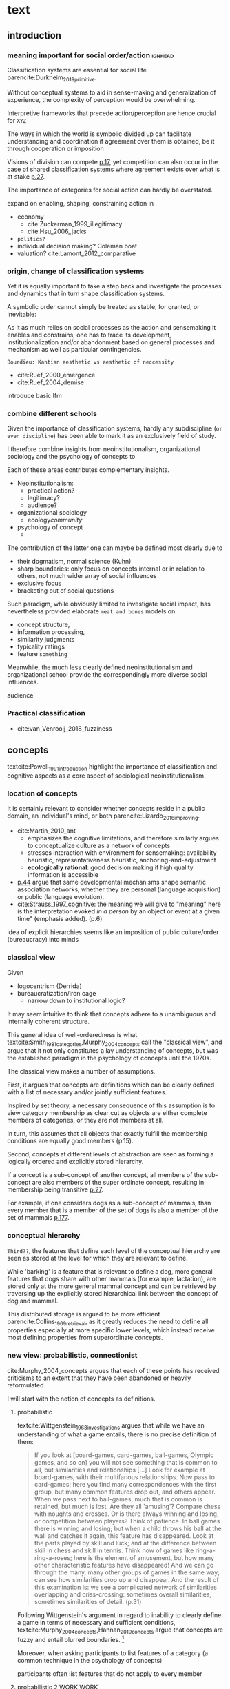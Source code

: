 #+latex_class: article_usual2
# erases make title
#+BIND: org-export-latex-title-command ""

# fucks all the maketitlestuff just to be sure
#+OPTIONS: num:nil
#+OPTIONS: toc:nil
# #+OPTIONS: toc:nil#+TITLE: #+AUTHOR: #+DATE: 
#+OPTIONS: h:5

# -*- org-export-babel-evaluate: nil -*-


* theory/IRC final :noexport:

** notes alex
DV: survival or abandonment of cognitive labels used by audiences. 

Mechanisms: 
- Conceptual informativeness or distinctiveness. -> using the musicological features of songs.  
- Distinctiveness: Piazzai approach. MDS of features. Songs. Spherical space. 
- Informativeness: hierarchical concept. nature of the relations among concepts. 
- Audience niche size. 
- Audience composition: avant-garde or mainstream. 
- Status: average Billboard. Label could be more widely applied in aesthetic and social space. Expansion of use of genre labels due to increased popularity.
- Density measures. 
- Legitimation= same as status. 
- Rapid adoption could lead to abandonment. 

Methodological:
- assymmetry: 
- identification of genre-labels
- nature of the relations among concepts. 
- how tightly connceted the audiences are? two-mode not well connected individual listeners. 
- length of the time period. 
- Billboard. 


** own notes
unit of analysis is concept -> start with concepts

ecological 

add stuff about partiality 
- mean
  - high: salient
  - low: peripheral
- skew:
  - high: concentration
  - low: equality

can there be low mean but high skew? 

theoretical implications: 

*** fuzziness
concept (fruit) is fuzzy if there are objects (olive) of which it is not clear whether it belongs or not

classical category: just 100s (rest 0s)
somewhat fuzzy: many 100s, some non 100s

very fuzzy: many non 100s

the lower the average weight, the fuzzier the category? 

electronic: will be more fuzzy than syncwave-electrofunk
but that's accurate isn't it? 
people who use a very specific label know it well, have clearer criteria -> can make membership more binary

*** informativeness
needs hierarchy!!!

average informativeness?

need way to formalize informativeness from asymmetric competition coefs

hierarchy is a way to deal with asymmetry
Tversky thinks so too: [[cite:Smith_1981_categories][p.118]]

make the use more the improvisations (Bourdieu) -> stresses flexibility

*** other areas of concepts: 
- psychology
- neurophysiology
- information science

*** how to frame contribution
- more complete view of concepts
- different mechanisms (conceptual, audience, status)


* text
** introduction
*** meaning important for social order/action :ignhead:
# """classification systems (sensemaking) are crucial for social order, action"""

# namedrop meaning, interpretation, framing

Classification systems are essential for social life parencite:Durkheim_2019_primitive. 
# 
Without conceptual systems to aid in sense-making and generalization of experience, the complexity of perception would be overwhelming. 
# 
Interpretive frameworks that precede action/perception are hence crucial for ~XYZ~
# 
The ways in which the world is symbolic divided up can facilitate understanding and coordination if agreement over them is obtained, be it through cooperation or imposition 
# is parencite:diMaggio_1983_iron example for imposition? somewhat
# 
Visions of division can compete [[parencite:Bourdieu_1989_space][p.17]], yet competition can also occur in the case of shared classification systems where agreement exists over what is at stake [[parencite:Fligstein_2015_fields][p.27]].
# 
The importance of categories for social action can hardly be overstated. 

expand on enabling, shaping, constraining
action in 
- economy
  - cite:Zuckerman_1999_illegitimacy
  - cite:Hsu_2006_jacks
- ~politics?~
- individual decision making? Coleman boat
- valuation?  cite:Lamont_2012_comparative

  
*** origin, change of classification systems
# """necessary to investiagate classification system itself"""

# 
Yet it is equally important to take a step back and investigate the processes and dynamics that in turn shape  classification systems. 
# 
A symbolic order cannot simply be treated as stable, for granted, or inevitable:
# 
As it as much relies on social processes as the action and sensemaking it enables and constrains, one  has to trace its development, institutionalization and/or abandonment based on general processes and mechanism as well as particular contingencies. 

~Bourdieu: Kantian aesthetic vs aesthetic of neccessity~

- cite:Ruef_2000_emergence
- cite:Ruef_2004_demise

introduce basic lfm

*** combine different schools
#
Given the importance of classification systems, hardly any subdiscipline (~or even discipline~) has been able to mark it as an exclusively field of study. 
# 
I therefore combine insights from neoinstitutionalism, organizational sociology and the psychology of concepts to 
# 
Each of these areas contributes complementary insights. 
- Neoinstitutionalism: 
  - practical action? 
  - legitimacy? 
  - audience? 
- organizational sociology
  - ecology/community/

- psychology of concept 
  - 
The contribution of the latter one can maybe be defined most clearly due to
- their dogmatism, normal science (Kuhn)
- sharp boundaries: only focus on concepts internal or in relation to others, not much wider array of social influences
- exclusive focus 
- bracketing out of social questions
Such paradigm, while obviously limited to investigate social impact, has nevertheless provided elaborate ~meat and bones~ models on 
- concept structure, 
- information processing, 
- similarity judgments
- typicality ratings
- feature ~something~


Meanwhile, the much less clearly defined neoinstitutionalism and organizational school provide the correspondingly more diverse social influences. 
# 
audience
# that's literally the only thing for now

*** Practical classification 
# """ distinguish between informal and practical classification"""

# lfm kinda inbetween: it is written out, but not under central authority

- cite:van_Venrooij_2018_fuzziness


** concepts
#
textcite:Powell_1991_introduction highlight the importance of classification and cognitive aspects as a core aspect of sociological neoinstitutionalism. 
# 



*** location of concepts
# """debates the location of concepts, not clear if needed"""
# underlying motivation is to integrate lizardo 2016, and don't treat concepts as free floating, or arbitrary switch locations

It is certainly relevant to consider whether concepts reside in a public domain, an individual's mind, or both parencite:Lizardo_2016_improving. 
# 

- cite:Martin_2010_ant 
  - emphasizes the cognitive limitations, and therefore similarly argues to conceptualize culture as a network of concepts
  - stresses interaction with environment for sensemaking: availability heuristic, representativeness heuristic, anchoring-and-adjustment
  - *ecologically rational*: good decision making if high quality information is accessible

- [[textcite:Steyvers_2005_structure][p.44]] argue that same developmental mechanisms shape semantic association networks, whether they are personal (language acquisition)  or public (language evolution). 
- cite:Strauss_1997_cognitive: the meaning we will give to "meaning" here is the interpretation evoked /in a person/ by an object or event at a given time" (emphasis added). (p.6)

# hmm no sin-gle person knows all the entire classification system -> public? 
# is tagging system an institution? kinda.. has a place, material reality, interface
idea of explicit hierarchies seems like an imposition of public culture/order (bureaucracy) into minds

 


# 

*** classical view
# """introduces classical view: definitions, hierarchy"""

# is bluerprint actually a good metaphor? quite technical/precise/exact, qute unlike fuzzy probability distributions
# alternatives: template, matrix (too technical), schema/scheme? 
# feature is that it is used to produce things; is abstraction

# mention cite:Strauss_1997_cognitive: symbolic/classical/Good Old Fashioned Artificial Intelligence vs connectionist 
# what are specific criticisms not covered by Murth/Smith? 


# distinguish 
# - storage
# - processing: categorization, inference
# - learning/acquisition: not really important here me thinks: could put it into suggestions for further research

Given
- logocentrism (Derrida)
- bureaucratization/iron cage 
  - narrow down to institutional logic? 

It may seem intuitive to think that concepts adhere to a unambiguous and internally coherent structure. 
# (~it certainly seems to an extent be the prevailing worldview in formal education systems~) . 
# 
This general idea of well-orderedness is what textcite:Smith_1981_categories,Murphy_2004_concepts call the "classical view", and argue that it not only constitutes a lay understanding of concepts, but was the established paradigm in the psychology of concepts until the 1970s. 
# 
The classical view makes a number of assumptions. 
# 
First, it argues that concepts are definitions which can be clearly defined with a list of necessary and/or jointly sufficient features. 
# 
Inspired by set theory, a necessary consequence of this assumption is to view category membership as clear cut as objects are either complete members of categories, or they are not members at all. 
# 
In turn, this assumes that all objects that exactly fulfill the membership conditions are equally good members (p.15).  
# 
Second, concepts at different levels of abstraction are seen as forming a logically ordered and explicitly stored hierarchy. 
# 
If a concept is a sub-concept of another concept, all members of the sub-concept are also members of the super ordinate concept, resulting in membership being transitive [[parencite:Murphy_2004_concepts][p.27]]. 
# 
For example, if one considers dogs as a sub-concept of mammals, than every member that is a member of the set of dogs is also a member of the set of mammals [[parencite:Smith_1981_categories][p.177]]. 


*** conceptual hierarchy
# """feature storage at relevant level"""
# is that part of classical view? 
# unclear: has logic fetishism: explicitly stored links rather than similarity judgments
# but Quillian/Collins consider substantial limitations in 1969 and Quillian doesn't require logical hierarchy in any of his other papers afaik

# is it even needed? definitely don't have different features at different levels as that what defines concepts
# -> would leaving it out not require me to elaborate on features v dimensions? 
# no would still need features v dimensions because i need overlap (not distance) to drive similarity judgment



~Third??~, the features that define each level of the conceptual hierarchy are seen as stored at the level for which they are relevant to define. 
# 
While 'barking' is a feature that is relevant to define a dog, more general features that dogs share with other mammals (for example, lactation), are stored only at the more general mammal concept and can be retrieved by traversing up the explicitly stored hierarchical link between the concept of dog and mammal. 
# 
This distributed storage is argued to be more efficient parencite:Collins_1969_retrieval, as it greatly reduces the need to define all properties especially at more specific lower levels, which instead receive most defining properties from superordinate concepts. 


# A further assumption is that features are only saved at the corresponding level of abstraction: 
# 
# For example in the case of vehicles, the property of being a mechanical device to transport things is seen as associated with the most general ~vehicle~ level, the feature of having wheels and driving on roads to the intermediate and the feature of having an open cargo area associated with the most specific level. 
#
# Within such a (crisp) hierarchy, features are inherited from higher levels. 
# 
# Membership ~in the sub-concepts~ is furthermore transitive: all pick up trucks are cars as well as vehicles. 

*** new view: probabilistic, connectionist
cite:Murphy_2004_concepts argues that each of these points has received criticisms to an extent that they have been abandoned or heavily reformulated. 
# 
I will start with the notion of concepts as definitions. 

**** probabilistic 
# """Wittgenstein quote: no clear definitions possible"""
textcite:Wittgenstein_1968_investigations argues that while we have an understanding of what a game entails, there is no precise definition of them: 

#+begin_quote
If you look at [board-games, card-games, ball-games, Olympic games, and so on] you will not see something that is common to all, but similarities and relationships [...] Look for example at board-games, with their multifarious relationships. Now pass to card-games; here you find many correspondences with the first group, but many common features drop out, and others appear. When we pass next to ball-games, much that is common is retained, but much is lost. Are they all 'amusing'? Compare chess with noughts and crosses. Or is there always winning and losing, or competition between players? Think of patience. In ball games there is winning and losing; but when a child throws his ball at the wall and catches it again, this feature has disappeared. Look at the parts played by skill and luck; and at the difference between skill in chess and skill in tennis. Think now of games like ring-a-ring-a-roses; here is the element of amusement, but how many other characteristic features have disappeared! And we can go through the many, many other groups of games in the same way; can see how similarities crop up and disappear. And the result of this examination is: we see a complicated network of similarities overlapping and criss-crossing: sometimes overall similarities, sometimes similarities of detail. (p.31)
#+end_quote

Following Wittgenstein's argument in regard to inability to clearly define a game in terms of necessary and sufficient conditions, textcite:Murphy_2004_concepts,Hannan_2019_concepts argue that concepts are fuzzy and entail blurred boundaries. [fn::It might be noteworthy to point out that such impossibility to clearly define a concept is not confined to the realms that attempt to make sense of social action. As these blurry boundaries are a feature of classification systems generally, they also occur in technical domains such as the planethood of Pluto, or the classification of polyhedras parencite:Lakatos_2015_proofs.]
# 

# ~One might argue that it is possible to construct crisp definitions in some cases~. 
# - square: 4 sides of equal length, 4 90% degree angles
# - bird: flies and feathered
#   but that is not exhaustive: everything that flies and is feathered is a bird, but not every bird flies and is feathered
#  focus is on concepts -> strong refusal 

# people list attributes that are not essential
# - bird flies
# - vehicle wheels, hovercraft

Moreover, when asking participants to list features of a category (a common technique in the psychology of concepts) 

participants often list features that do not apply to every member
 
**** probabilistic 2 WORK WORK
# """typicality, graded membership, MODEL??"""
# 
The abandonment of crisp boundaries does not entail the adoption of an arbitrary 'postmodern' 'anything-goes' approach (or more precisely a caricature thereof). 
# 
Rather, the proper reformulation of crisp boundaries is through a probabilistic specification of concept-feature relations and category membership, which leads textcite:Smith_1981_categories to call it the *probabilistic view*. 
# 

prototype, exemplar, holistic ? schema? 

 # of features co-occurrence. 
# 
A clear implication of a probabilistic formulation is variation in typicality instead of clear-cut membership, which textcite:Rosch_1975_family show in the case of fruits. 
# 
While apples and oranges are very typical members of the category fruit, blueberries and lemons are rated as less typical, while tomatoes and olives are given the lowest typicality ratings. 

# expand on FEATURES leading to high typicality judgement
# could use Smith/Medin (all items similar to ~fruit~ category) -> lead into network as model: this raises the so-far overlooked question how concept storage is structured

# network structure here? 
# network as general structure, metric space as exception that still fulfills all conditions? 
# fits better with idea of feature overlap

***** network structure???
# """arguing that network is good model: features as nodes, tie strength as probability densities"""

# directed? 

What might a proper structure of concepts then look like? 
# 
textcite:Steyvers_2005_structure argue that a networks provide a number of advantages over alternative models of conceptual structure. 
# not clear how to elaborate without much technical details 


Concepts can be modeled as probability distribution over features. 
#  
If a feature is typical for a concept, it would have a strong connection with this feature, whereas ties would be weaker or nonexistant for peripheral and irrelevant features, respectively. 
# 
However, in practice no qualitative distinction can be made whether something constitutes a concept, an item, or a feature. 
# 
Furthermore, concepts are often defined recursively by other concepts. 
# 

 
***** metric space ???????????
# """concepts in metric space, blurry region -> probability density"""

# it just sounds a bit more intuitive
# does it? features are binary, using metric dimension is not that catchy
# using features (of fruit, of dog is quite intuitive)

If one conceptualizes features as dimensions in a geometric space, a concept can then be spatially located. [fn::Nevertheless, the idea of feature values as geometric spaces has limitations, I will elaborate below]
problem with network is that it makes concept node

A concept does then however not constitute a point or a clear-cut area (which would be the classical view of concept defined by precise feature values), but rather a blurry region without clear-cut borders. 
#
To characterize this region, textcite:Hannan_2019_concepts invoke the notion of "probability densities" which describe the probability of each point to be a member of the concept. 



The relations between concepts can hence be inferred by the relations of their respective probability densities. 


**** asymmetric distances
# """ argues that asymmetric distances can be explained by feature overlap"""
#
The conceptualization of concepts as probability densities has further implications for the relationship between concepts. 
# 
One concerns similarity judgments. 
# 
Since the feature space can be a conventional geometric space, it seems straightforward to measure distances (or dissimilarities) between concept in some form as a Euclidean distance - such as between the centers or the borders. 
# 
This would then result in a symmetric distance, as the distance from concept A to concept B would be the same as from concept B to concept A. 
# 
However, textcite:Tversky_1977_similarity finds that similarity judgments can differ depending on the order in which two items are to be compared. 
# 
Specifically, he finds that North Korea is judged to be more similar to China than China is judged to be similar to North Korea (Figure [[fig1]], left). 
# 
Rather than Euclidean distance, these similarities judgments are based on feature overlap of the probability densities cite:Murphy_2004_concepts. 
#
While the overlap is the same for each concept, its proportion of the entire probability distribution can vary if the size of the probability distributions of the concepts differ. 
# 
textcite:McPherson_1983_affiliation describes the same phenomenon is described in an ecological study of the relations between organizational forms based on their niches in socio-demographic space. 
# 
While he focuses on competition rather than similarity, he employs a approach based on (socio-demographic feature) overlap as he argues for asymmetric competition coefficients (p.526) based on "the ratio of the volume of overlap between two types of organizations and the volume of the niche base for the type under examination" (p. 528).
# 
Another implication of using distance between centers would be that the extent of the probability density would not effect similarity judgments. 
# 
However, in figure [[fig1]] (middle and right), the same distances can result in different overlaps, which seems likely to lead to different similarity judgments. 

#+caption: properties of concepts as probability densities
#+label: fig1
[[file:fig1.png]]


**** triangle inequality violations
# """ argues that metric feature overlap can capture triangle inequality"""
# 
Similarity values based on feature overlap can also explain another finding that poses question for the view of concepts residing in a conventional geometric space, namely triangle inequality violations. 
# 
For any triangle, each side must be larger or equal to the sum of the other sides. 
# 
If similarity judgments were point distances, this would imply that concept A would need to be at least as similar to concept C as the sum of the similarity of A to B and B to C. 
# 
However, textcite:Tversky_1977_similarity finds this geometrical property violated in the case of Jamaica, Cuba and Russia. 
# 
Jamaica and Cuba are judged fairly similar, and so are Cuba and Russia, but Jamaica is seen as very unsimillar to Russia, and particularly more so than would be expected based on the previous judgments. 
# 
Again, feature overlap provides a sufficient explanation: 
# 
While Jamaica and Cuba share the feature of being in located the Caribbean, and Cuba and Russia were both seen as socialist countries, neither of these two features are shared between Jamaica and Russia, resulting in a low similarity rating. 
# 
This even questions the possibility to depict concepts (in this case, countries) as probability distributions within a feature space, as Jamaica is not just not-socialist, but as its popular imagination is not characterized by its political system, it simply has no value on a political dimension. 
# 
Geometric spaces thus function as an adequate visualization of features only to the extent to which all items or concepts in question can be assumed to have values for all feature dimensions. 

# does this kill geometric spaces 
# not necessarily, but the J, C, R example does

# Feature overlap does not treat the metric space as a space itself, but as defined by underlying attributes, the overlap of which is what leads to similarity judgements. 
# 
# It is thus able to asymmetric similarity judgments (~figure Y~) as well as variation in similarity judgements given same metric distance (~figure X~). 

# ~need to clarify when it is spoken of items/objects (points) and when of concepts (densities)~
# what are the fruits? is apple an object or a subconcept? 
# according to Rosch they're items
# items (e.g. pen in front of me) always get described in terms of concepts, which are blurry



*** hierarchy

**** Hannan conceptual space
# """summarizes Hannan's hierarchical structure, contrast changes from classical view"""

# might want to change Hannan to more general classical view? 

To recapture, the classical views argues that concepts at different levels of abstraction are stored within a chain of logical subset and superset relations; textcite:Hannan_2019_concepts to a large extent follow textcite:Collins_1969_retrieval in conceptualizing concepts as stored explicitly in a hierarchical network. 
#
They conceptualize the resulting conceptual space as a semi-lattice, a nested tree built from sub-concept relations. 
# 
In this directed tree, conceptual /roots/ (e.g. vehicles) spawn /cohorts/ of concepts (e.g. car, ship, plane); groups of concepts at the same level of abstraction. 
#
They nevertheless diverge from the classical to some extent. 
# 
First, they consider feature inheritance as probabilistic, as more typical subconcepts inherit more features ~and feature dimensions~ from their roots than atypical ones. 
#
Second, they explicitly allow inheritance from multiple parents, which takes into accounts 'hybrids' such as romantic comedies. 

**** Hannan bad
# """explictly stored hierarchical links bad because of transitivity violations, response times"""

However, it seems to me that despite these additions the assumption of explicitly stored hierarchical links is not consistent with theoretical considerations and empirical evidence. 
#
Instead, I find more convincing the argument of textcite:Murphy_2004_concepts that hierarchical links are not explicitly stored, but computed based on similarity values. 
#
One reason is transitivity of membership. 
#
Murphy (refering to ~source~) argues that when subjects agree that chairs are a type of furniture, and car seats are a type of chairs, they nevertheless do not consider car seats a type of furniture. 
#
He argues that the features that car seat shares with chair are different from those that chair shares with furniture, which leads to refusal of membership even if it would follow on logical grounds. 
#
A further argument against explicitly stored hierarchical links are response times. 
#
If features are only stored at one level, inferences would take the longer the more hierarchical links they have to traverse through. 
# 
While this holds in some cases ~page~, it can also be violated: 
# 
cite:Murphy_2004_concepts and ~other source (Rips et al)~ find that verifying the statement 'a dog is an animal' is faster than the verifying the statement 'a dog is a mammal'. 
# 
If hierarchical links were explicitly stored, the latter statement would be faster as the mammal concept would be closer to the dog concept than the animal concept of which it is a subconcept of. 
# 
Murphy explains this with dogs being more typical animals than mammals. 
# wouldn't it need to be: dogs are more typical of animals than they are of mammals? 


# distance in conceptual space: smart and pickup truck are further apart (have to link through car) than each with car


**** Hannan feature duplication
# """Hannan features duplication, unconvincing: expensive, hierarchical links ineffective -> computation"""
# 
textcite:Hannan_2019_concepts are aware of the latter argument of response times, and therefore argue that features duplicated at lower levels. 
#
As this feature replication is based on typicality and therefore probabilistical it is compatible with variation in inference time based on typicality. 
#
I however do not find this satisfactory: 
# 
It breaks with the idea of cognitive economy parencite:Collins_1969_retrieval of hierarchies as an efficient storage of conceptual information. 
# 
It also renders the hierarchical links ineffective: 
# 
Since textcite:Hannan_2019_concepts argue that features are passed down (not conceptual memberships; i.e. a dog has animal and mammal features, but not the concept labels), it turns questions of membership effectively into computation: 
# 
- Since the goal of feature replication is to avoid having to travers the hierarchical pathways, 
- Rather than traversing the hierarchical paths, 
the question of whether a dog is a an animal would then be solved by comparing the features of a dog (which now includes those of mammals and animals) with that of an animal. 
#
It also appears to me to be an add-hoc addition to explain empirical observations rather than being the result of theoretical necessity. 


**** Hannan feature duplication2
# """still unconvincing: not clear why speed differs: would require addtitional categories/worldviews, but not discussed"""

But even if features are replicated at lower levels, it seems implausible that
inferences from lower to general (dog -> animal) could be /faster/ than from low to medium (dog -> mammal).
#
Two different explanations might be possible: 
#
Mammal features might not be passed on as much as animal features, which might be accurate as dogs are not typical mammals (most of interaction with and/or public imagination of dogs is unrelated to mammal characteristics).
# 
Alternatively, animal features might be passed down from a different category, for example ~pets~ (which, as they are no subcategory of mammals, do not pass down mammal features. 
#
This would require further specification on the relationship between the concepts mammals and pets. 
#
While both are sub-concepts of animals, they do not seem to be part of the same cohort: 
# 
Mammals as a term for taxonomic classification would be in a cohort with concepts such as fish and reptiles, while pets, which specifies the relation to humans, would be in the same cohort as farm animals and wild animals. 
#
As such a dog is not a hybrid in the same sense as a romantic comedy is as the concepts belong to different "visions of division" [[parencite:Bourdieu_1989_space][p.17]] where different things are at stake [[parencite:Fligstein_2015_fields][p.27]]. 
# 
These issues are not yet discussed by textcite:Murphy_2004_concepts who mentions such cases, but limit his discussion of multiple membership to hierarchically structured taxonomies (p.199), or textcite:Hannan_2019_concepts, who discuss ambiguity due to multiple membership with regards to concepts of the same cohort (p.152). 


*** caveat classical view
# """argues that classical gets bad rep by ignoring caveats/overgeneralizing clear hierarchies to universal conceptual structure"""

# would need to read Smith/Medin 1981? 
# ok done now
# classical view is not really about multiple levels, more about how single concept is built up
# doesn't mention transitivity violations
# but reaction times/similarity judgement in nested triples
# feature overlap is liked more


One might argue that what textcite:Murphy_2004_concepts and cite:Hannan_2019_concepts present as the classical view is not as clearly defined as it is made to appear. 
#
For example, the research of textcite:Collins_1969_retrieval is often referred to as proposing a transitive hierarchical structure of concepts parencite:Sloman_1998_tree,Steyvers_2005_structure,Murphy_2004_concepts,Hannan_2019_concepts. 
# 
However, textcite:Collins_1969_retrieval explicitly warn against taking the hierarchical structure with inherited properties as a general model of conceptual structure: 

#+begin_quote
A caution is in order here: Dictionary definitions are not very orderly and we doubt that human memory, which is far richer, is even as orderly as a dictionary. One difficulty is that hierarchies are not always clearly ordered, exemplified by dog, mammal and animal. Subjects tend to categorize a dog as an animal, even though a stricter classification would impose the category mammal between the two. (p.242)
#+end_quote

# 
In other words, the fact that some classification systems are characterized by a strict hierarchical structure does not merit generalization to all conceptual structures. 
# 
textcite:Quillian_1966_memory also shows that he is clearly aware of the limitations of hierarchical and has adopted his model accordingly: 

#+begin_quote
Programs by Green (1961), and by Lindsay (1961), explored the idea of using a memory organized as a single predefined hierarchy. Green's program showed that such a memory can be interrogated with natural language questions, and Lindsay's demonstrated that this kind of memory organization can provide certain inference-making properties, as long as information is confined to a single subject like a family tree. However, this kind of organization becomes uncomfortably rigid as larger amounts of material are considered, and is clearly not a general enough organization for the diverse knowledge people know and utilize. (p.6)
#+end_quote

In a later version of the same research parencite:Quillian_1988_memory, he notes: 

#+begin_quote
[A dictionary-like] outline organization is only adequate for one hierarchical grouping, when in fact the common elements existing between various meanings of a word call for a complex cross classification. In other words, the common elements within and between various meanings of a word are many, and any one outline designed to get some of these together under common headings must at the same time necessarily separate other common elements, equally valid from some other point of view. Making the present memory network a /general graph rather than a tree/ (the network equivalent of an outline) [...] makes it possible to [...] show any and every common element within and between the meanings of a word. (p.88, emphasis added)
#+end_quote



*** measurement?
**** Hannan hierarchy relations
# """KVD only works for informativeness"""


textcite:Hannan_2019_concepts use the Kullback-Leibler divergence (KDV) to measure distance between concepts (p.75), which is calculated as 
#
\begin{equation*}
D_{KL}(P_1||P_2) = \sum\limits_{x \in \mathbb{G}} P_1(x)  \log \left( \frac{P_1(x)}{P_2(x)} \right)
\end{equation*}
#
They however do not mention that KDV is only defined under absolute continuity, which requires that for all x where P_2(x) is zero, P_1(x) likewise has to be zero (~better source than wikipedia~). 
# 
Failure of this restriction would result the fraction to be undefined. 
# 
The opposite case, (P_1 being zero at an x where P_2 is non-zero) does pose less of a problem: 
# 
While log(0) is negative infinite, the entire expression becomes 0 as the following applies: 

\begin{equation*}
\lim \limits_{x \rightarrow 0^{+}} x \log(x) = 0
\end{equation*}


**** Hannan informativeness 2 elaboration
# """dimensions of P2 have to be non-zero in P1 example"""


As such KDV is suited for measuring the informativeness of a sub-concept in relation to its root, as the criterion ob absolute continuity holds if a sub-concept occupies a sub-region of a conceptual space. 
# 
For example, the divergence of the concept of a ~swimmer~ from its root concept ~athlete~ can be meaningfully calculated in this fashion. 
#
Here, a swimmer has non-zero values on all attributes of the ~athlete~ category. 
# 
This is not the case for assessing the similarity between ~swimmer~ and ~weightlifter~, as the probability distributions in the dimensions that define each category (training (primarily) in pool, training (primarily) with weights) are non-overlapping. 

**** Hannan KDV fails for distinctiveness
# """KDV not defined for comparing cohort, cos_sim is symmetric and don't account for probability density"""


It is unclear if  textcite:Hannan_2019_concepts are aware of this limitation. 
# 
When measuring the distance between concepts on the same level in the case of a cohort, they claim to "also use the Kullbach-Leibler divergence to express the degree to which a concept stands out from its cohort" (p.81). 
#
However, when they do so in practice, they use cosine similarities converted into distances using an exponential function (and then average them for each concept as a measure of its distinctiveness vis-a-vis its cohort comembers). 
# 
However, using cosine similarities of (the centers of) the feature space dimensions does not take information of the probability distribution into account. 
# 
It would for example imply that two concepts are equally similar if their centers are at the same distance, regardless of the extent to which their probability distributions overlap (figure [[fig1]]), which strikes me as unintuitive. 

It is also a symmetric distance. 
# 
One might argue that in the case of cohorts, which are situated on the same level of abstraction, it is justifiable to assume equally sized probability distributions. 

Yet the very notion of variation in typicality (e.g. the fruit example textcite:Rosch_1975_family discusses) counteracts ~this~ idea, and  will likely result in asymmetric similarity judgments as discussed by textcite:Tversky_1977_similarity in terms of China and North Korea. 
# 
Overall, using different measurements for ~these~ two cases, typicality of ~sub-conceptuality~ and distance between concepts, does not strike me as a bad idea. 
#
The question "how similar are swimmers to athletes" seems to me to be a qualitatively different one than the question "how similar are swimmers to sociologists" and therefore warranting a separate methodological approach. 



**** metric spaces bad
# """general idea about network structure"""

One might also ask generally in how far metric spaces are a adequate model for representing the relations between concepts. 
# 
dimensions expensive 

textcite:Steyvers_2005_structure argue that natural association patterns of words exhibit small world structure and power-law degree distributions, which are better represented by a network than by inheritance hierarchies parencite:Quillian_1988_memory or high dimensional vector spaces such as those produced by LSA. 
# 
textcite:Martin_2010_ant ~argues that the mental capacities of the human brain are severly limited.~
# 
It also seems to me that high dimensional vector spaces are cognitively expensive. 
# 
Working with high dimensional data for this project, which encompasses millions of songs, hundreds of thousands of users, and tens of thousands of genres, I also realized that the traditional ~cultural matrix~ (poetics source) model is very expensive and highly ineffective in storing such high-dimensional data. 
# 
While of course no single human brain has to deal with such a number of particular objects, the complexity arises by having to deal with a much higher amount of domains. 

~source that only relevant information is given when asked~

A network model of semantic space thus seems to provide a much more
- realistic (need quote for that)
model as it also provides a model of cognitive economy. 

~OVERLAP~
~triangle inequality~


**** metric spaces reifications
# """reflect upon how classical view is reification of bureaucracy"""
It seems to me that the view of concepts as definitions and of conceptual structure as a logically-ordered hierarchy is a reifications of bureaucratic social organization. 
#
As such ideal-typically rational administration has become wide-spread in modern societies, seems likely that it served as the template by which concepts generally were seen to be structured. 


** conceptual ecology
# """postulates based on ecological framework"""

# 
The original formulation of textcite:hannan89_organ,Hannan_1992_dynamics rests on an in interpretation of density dependence that emphasizes the role of legitimation and competition. 
# 

industries with little data available besides count -> different roots describe different industries (somewhat independent)


If cohort size is a measure of density, one would expect a cohort nonmonontic relation between cohort size and survival chances: 
# 
At first, an established, but rarely imitated genre provides much potential for legitimating sub-genres. 
# 
However, the more sub-genres are formed, the higher the competition for the region of the musical space spanned by the superordinate genre. 





** duality,- audience
# """audience composition matters"""

While concepts for analytical purposes can be considered as entities on their own, they do not exist only in feature or conceptual spaces. 
# 
Instead, drawing on a tradition of duality which stresses the mutual constitutiveness of for example persons and groups parencite:Breiger_1974_duality, culture and practice parencite:Mohr_1997_duality or niche and organizational form parencite:Mohr_2010_niche, I argue that genres need to be considered as "partially constituted by the audiences that support them" [[parencite:dimaggio1987classification][p.441]]. 
#
DiMaggio elaborates that "genres represent socially constructed organizing principles that imbue artworks with significance /beyond their thematic content/ and are in turn, responsive to structurally generated demand for cultural information and affiliation" (ibid., emphasis added). 
#
It is therefore crucial to not only consider the conceptual features and the relations between genres based on them, but furthermore go beyond the thematic content and focus on the social motivations for genre support. 
# actually is as much about forms of financing, not class determinism
# maybe bourdieu? 
The prime example is again by textcite:Dimaggio_1982_entrepreneur, who argues that the institutionalization of fine arts did not follow on grounds of "qualities inherent to the work of art" (p.33), but was driven by the demand of the upper middle classes to isolate and differentiate high from popular culture. 

# 

*** consumption styles (omnivorism, purism) beyond thematic content? 
# 
Next to fundamental social boundaries such as class that are clear 'beyond thematic content' of genres, what other audience characteristics might play a role in genre survival? 
# 
It seems to me that consumption styles are certainly worthy of consideration. 
#
These are 
- omnivorism cite:Lizardo_2014_holes
- taste for atypicality cite:Goldberg_2016_span
- taste for popularity cite:Lieberson_2003_popularity,Kovacs_2014_paradox 
# 
These consumption styles are in one way or another based on overall consumption pattern as well as item properties. 
#
Nevertheless, I argue that they constitute "transposable form of the aesthetic disposition" [[textcite:Lizardo_2012_reconcept][p.263, for omnivorism]] and can therefore reasonably assumed to influence genre survival chances. 

# am i doing circular argument with popularity? 
# DV will be based on playcounts
# think not: taste for popularity is reflection in similar way as atypicality thing

*** conceptualizing omnivorousness
# What mechanism of cultural information and affiliation can we expect to be present in early 21st century music consumption? 
# 
# Certainly boundaries over genres in the informal, ~detached/autonomous~ realm of last.fm are not limited to the (~reified~) distinctions of highbrow and lowbrow. 
# 
The notion of omnivorism has been an influential concept in the research on cultural consumption. 
# 
The original study by textcite:peterson1996changing posits a relation between socioeconomic status and breadth of cultural tastes - or more precisely, openness to variety (p.904). 
# 
However, omnivorousness has become a rather blurry concept in itself:
# 
textcite:Sonnett_2016_ambivalence notes that next to the of volume of cultural consumption, it can refer to a range of concepts such as eclecticism, expertise, voraciousness and cosmopolitanism (p.39). 
#
Despite (or perhaps due to) its ambiguity, omnivorism has remained a key concept in characterizing cultural consumption. 
# 
While subjected to substantial criticism, parencite:coulangeon2007distinction,Warde_2008_omnivorous,Savage_2011_unravelling, this continued use has allowed theoretical advancements parencite:Warde_2008_omnivorous,Lizardo_2012_reconcept  without requiring the introduction of new typologies.  
# 
Particularly noteworthy is the notion of capturing the diversity of taste profile through an composition rather than an exclusive focus on the mere volume. 
# 
textcite:Lizardo_2014_holes therefore argues for a measure of "effective omnivorousness" that captures the "extent to which a person's cultural choices allow her to bridge across cultural worlds that are only weakly connected to one other or constrain her in a cultural network composed of redundant attachment to cultural forms with overlapping audiences" (p. 396). 
# 
Given the omnivorism of omnivorism with socio-economic status, it seems reasonable that genres that can attract omnivores fare better as the status of omnivores reflects back onto them. 
# 
*H_A1*: The more omnivorous a genre's audience is, the greater are its survival chances. 
#
# While omnivores do not have a strict ~dedication~ to any particular genre, they are reliant on the existence of genre boundaries which they can then span across. 


*** Taste for typicality
# 
textcite:Goldberg_2016_span integrate approaches from organizational and cultural and therefore take the properties of items into account (they employ much of the same terminology that has been used to elaborate concepts).[fn::This constitutes a key distinction from the conceptualization of omnivorism, which requires the choices by other audience members to estimate a individuals omnivorousness, whereas the taste for typicality can be deduced from chosen items' position in the feature space]
# 
Specifically they distinguish boundary /spanning/ (which is captured by the here employed notion of omnivorousness) from boundary /blurring/, which describes the extent to which objects adhere to established classification frameworks. 
# 
Audiences with a  preference for typical objects, the so-called purists, are argued to "play a boundary-policing role" (p.233). 
# 
It therefore seems reasonably to argue that genres increase their survival chances by the extent to which they can attract such a purist audience. 
#
*H_A2*: The more purist a genre's audience is, the greater are its survival chances. 


*** taste for popularity: still elaboration needed
# implication: a genre is more likely to survive if it has an audience that likes popular stuff
# but isn't it the other way around? a person that likes popular stuff is not going to listen to things that have a chance of dying out
# could you say that if a genre manages to attract/capture people who only like popular stuff it is more likely to survive? 
# hmm popularity -> survivavl definitely holds
# but survival  -> popularity not necessarily: there are many things that exist that are not popular

# 
Audiences furthermore vary in the degree to which they value popularity parencite:Lieberson_2003_popularity,Kovacs_2014_paradox. 
# 
Such variation in second-order preferences parencite:Vaisey_2018_decision has been found to influence first names parencite:Lieberson_2003_popularity, song parencite:Salganik_2008_herd and book ratings parencite:Kovacs_2014_paradox. 
# 
Variation in taste for popularity has been found to produce fashion dynamics parencite:Zuckerman_2012_valuations
# 
[...]
# 
*H_A3*: The higher the taste for popularity of a genre's audiences, the higher are its chances of survival. 
# 

high TfP are ~conservative~: want general validation

It might be argued that the causal path runs in the other direction, as genres with a high taste for popularity only chose items of genres that are already established. 
# 
It is certainly true in a trivial sense as genres that have not survived are also not popular. 

However, numerous obscure genres exist which are unlikely to have an audience with a high taste for popularity, which seems to indicate that survival does not necessarily result in popularity. 



* questions (list of ideas with more or less relevance)

can i test prototype vs exemplar model? 
do they imply different mechanisms for survival? 

Piazzai doesn't even use word
- exemplar/prototype view
- *atypicality*
  Hannan: equivalent to informativeness
  is about relation between object and concept
  idc much about that relation

  
reflection (Lizardo)
if i make for each genre a "spread-score": how big the tension between genres is (low for heavy metal and black metal, higher for black metal and opera) -> can average that to the genre level


~is quillian part of the classical model?~ -> look up the source that Murphy cites, duh


*inclusion fallacy* against explicitly stored hierarchies (used by Murphy):  
- robin have X -> all birds have X more believable than robins have X -> ostriches have X
- can't see how that supports computed
- is typicality effect, but typicality can be considered in hierarchy
- maybe murphy didn't consider Hannan's view yet (argues against "logical reasoning")

Murphy sees typicality effects (birds have X -> robins/ostriches have X stronger for robins) as "greatest problem for pre-stored view"

"Findings of typicality effects, intransitivity of class inclusion, and evidence from RT experiments all pose problems for the stored hierarchy view" (p.209)

*** Hannan not that bad

concepts as probability distributions instead of points

concepts have spatial extent

*** Hannan bad
cite:Smith_1981_categories metric spaces bad (p.116)

Hannan: are subconcepts transitive? yup: p.55

c.) transitive: sub(c, c') \wedge sub(c' , c'') -> sub(c, c'').
that doesn't hold with furniture, chairs, car seats

fruit counterexample: 
fruit closest to item for 17/20 -> at least 8 dimensions needed (was actually re-analysis by Tversky)


*** cite:Steyvers_2005_structure

# The Large‐Scale Structure of Semantic Networks: Statistical Analyses and a Model of Semantic Growth

models of semantic organization (hierarchies, high-dimensional vector spaces, arbitrarily structured networks) incompatible with small world structure (log distribution, scale-free) of semantic networks

omfg i'm so out of my area omfg
would have to read so much more cognitive science stuff fuuuuu

good insofar: against Quillian
also LSA bad

-> do i really want reduction to metric space?

~search for asymmetry~ -> Tversky 1977

Smith, E. E. and Medin, D. L. (1981). Categories and Concepts. Cambridge, MA: Harvard
University Press.

also already have the chicken -> bird -> animal 


*** luke smith
https://youtu.be/PnCXJn2cRf4?t=2120

* refs :ignhead:
#+Latex: \begin{sloppypar}
#+Latex: \printbibliography
#+Latex: \end{sloppypar}

** export :noexport:
#+BEGIN_SRC emacs-lisp
  (org-babel-tangle)
  (defun delete-org-comments (backend)
    (loop for comment in (reverse (org-element-map (org-element-parse-buffer)
                      'comment 'identity))
      do
      (setf (buffer-substring (org-element-property :begin comment)
                  (org-element-property :end comment))
            "")))

  (let ((org-export-before-processing-hook '(delete-org-comments)))
    (switch-to-buffer (org-latex-export-to-pdf)))
#+END_SRC

#+RESULTS:
: #<buffer /home/johannes/Dropbox/gsss/thesis/text/theory.pdf>




